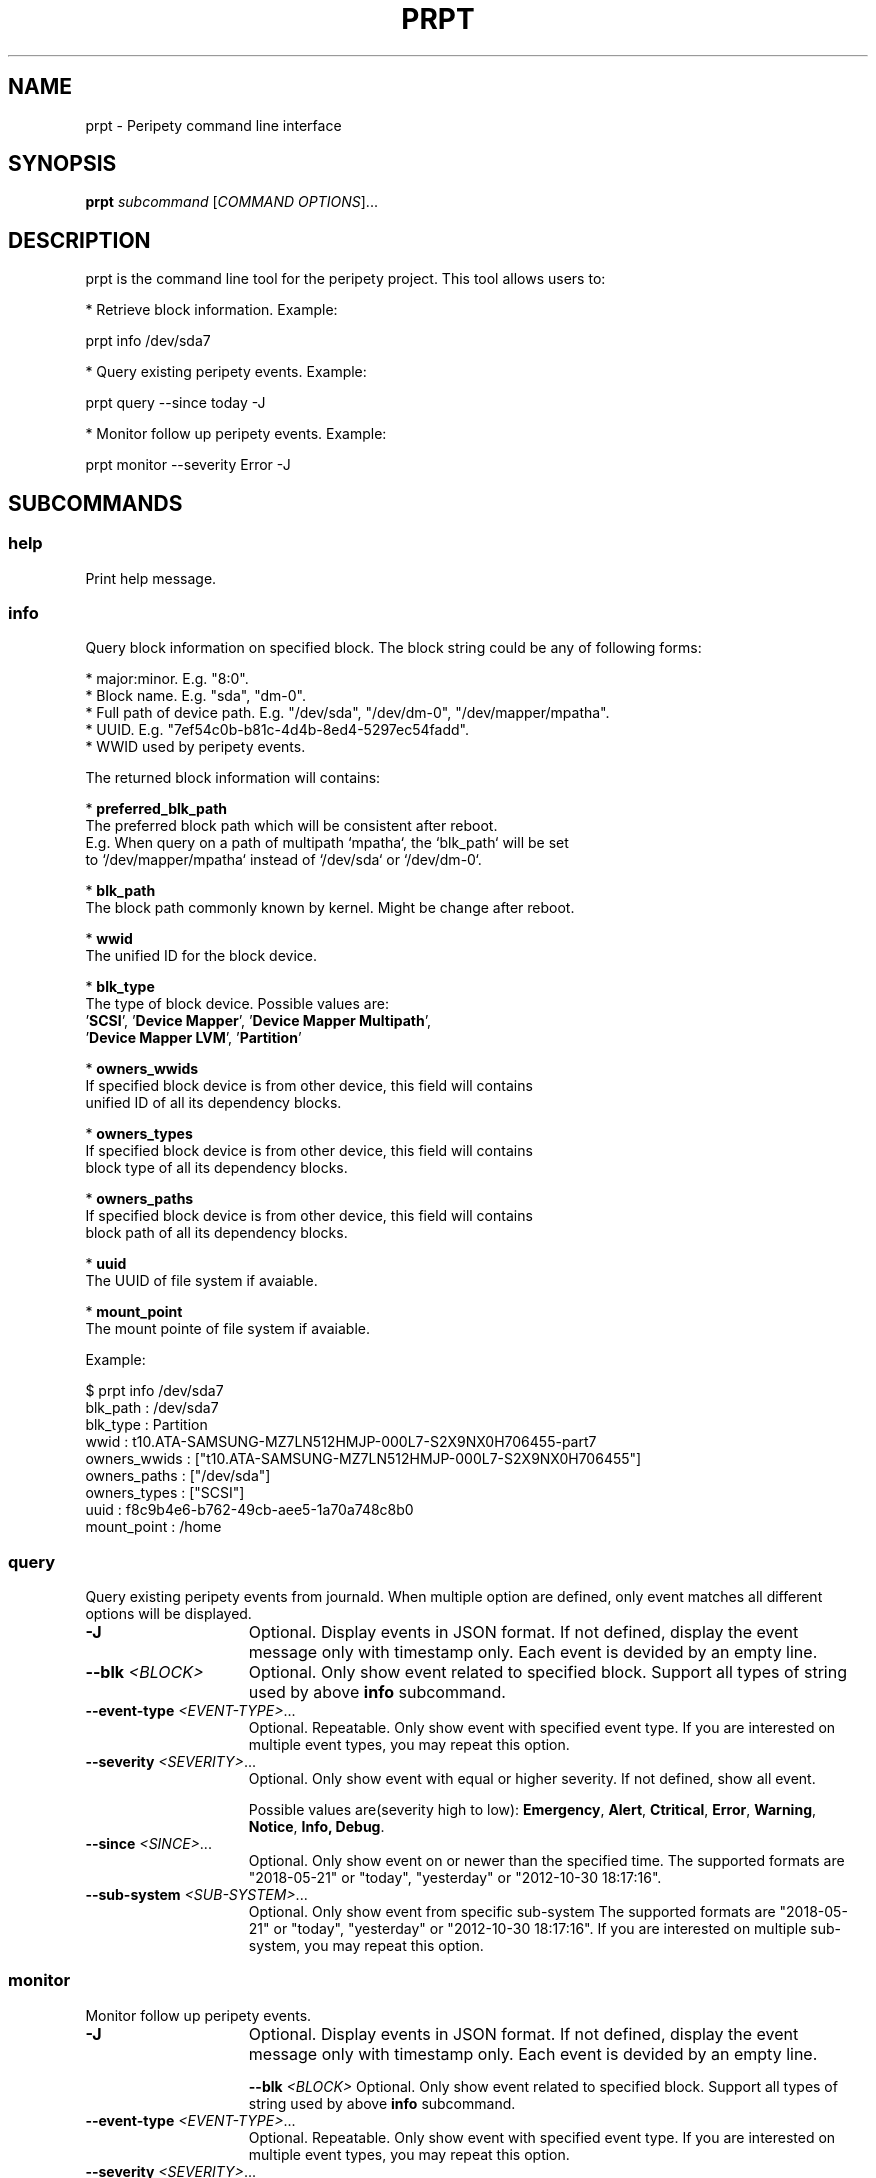 .TH PRPT "1" "May 2018" "prpt 0.1.0" "peripety"
.SH NAME
prpt - Peripety command line interface

.SH SYNOPSIS
.B prpt \fIsubcommand\fR [\fICOMMAND OPTIONS\fR]...

.SH DESCRIPTION
prpt is the command line tool for the peripety project.
This tool allows users to:

 * Retrieve block information. Example:

    prpt info /dev/sda7

 * Query existing peripety events. Example:

    prpt query --since today -J


 * Monitor follow up peripety events. Example:

    prpt monitor --severity Error -J


.SH SUBCOMMANDS
.SS help
Print help message.

.SS info
Query block information on specified block.
The block string could be any of following forms:

 * major:minor. E.g. "8:0".
 * Block name. E.g. "sda", "dm-0".
 * Full path of device path. E.g. "/dev/sda", "/dev/dm-0", "/dev/mapper/mpatha".
 * UUID. E.g. "7ef54c0b-b81c-4d4b-8ed4-5297ec54fadd".
 * WWID used by peripety events.

The returned block information will contains:

 * \fBpreferred_blk_path\fR
   The preferred block path which will be consistent after reboot.
   E.g. When query on a path of multipath `mpatha`, the `blk_path` will be set
   to `/dev/mapper/mpatha` instead of `/dev/sda` or `/dev/dm-0`.

 * \fBblk_path\fR
   The block path commonly known by kernel. Might be change after reboot.

 * \fBwwid\fR
   The unified ID for the block device.

 * \fBblk_type\fR
   The type of block device. Possible values are:
   '\fBSCSI\fR', '\fBDevice Mapper\fR', '\fBDevice Mapper Multipath\fR',
   '\fBDevice Mapper LVM\fR', '\fBPartition\fR'

 * \fBowners_wwids\fR
   If specified block device is from other device, this field will contains
   unified ID of all its dependency blocks.

 * \fBowners_types\fR
   If specified block device is from other device, this field will contains
   block type of all its dependency blocks.

 * \fBowners_paths\fR
   If specified block device is from other device, this field will contains
   block path of all its dependency blocks.

 * \fBuuid\fR
   The UUID of file system if avaiable.

 * \fBmount_point\fR
   The mount pointe of file system if avaiable.


Example:

.nf
    $ prpt info /dev/sda7
    blk_path     : /dev/sda7
    blk_type     : Partition
    wwid         : t10.ATA-SAMSUNG-MZ7LN512HMJP-000L7-S2X9NX0H706455-part7
    owners_wwids : ["t10.ATA-SAMSUNG-MZ7LN512HMJP-000L7-S2X9NX0H706455"]
    owners_paths : ["/dev/sda"]
    owners_types : ["SCSI"]
    uuid         : f8c9b4e6-b762-49cb-aee5-1a70a748c8b0
    mount_point  : /home
.fi

.SS query
Query existing peripety events from journald. When multiple option are defined,
only event matches all different options will be displayed.

.TP 15
\fB-J\fR
Optional. Display events in JSON format. If not defined, display the event
message only with timestamp only.
Each event is devided by an empty line.

.TP
\fB--blk\fR \fI<BLOCK>\fR
Optional. Only show event related to specified block. Support all types of
string used by above \fBinfo\fR subcommand.

.TP
\fB--event-type\fR \fI<EVENT-TYPE>\fR...
Optional. Repeatable. Only show event with specified event type.
If you are interested on multiple event types, you may repeat this option.

.TP
\fB--severity\fR \fI<SEVERITY>\fR...
Optional. Only show event with equal or higher severity. If not defined,
show all event.

Possible values are(severity high to low): \fBEmergency\fR, \fBAlert\fR,
\fBCtritical\fR, \fBError\fR, \fBWarning\fR, \fBNotice\fR, \fBInfo\fr,
\fBDebug\fR.

.TP
\fB--since\fR \fI<SINCE>\fR...
Optional. Only show event on or newer than the specified time.
The supported formats are "2018-05-21" or "today", "yesterday" or
"2012-10-30 18:17:16".

.TP
\fB--sub-system\fR \fI<SUB-SYSTEM>\fR...
Optional. Only show event from specific sub-system
The supported formats are "2018-05-21" or "today", "yesterday" or
"2012-10-30 18:17:16".
If you are interested on multiple sub-system, you may repeat this option.

.SS monitor
Monitor follow up peripety events.

.TP 15
\fB-J\fR
Optional. Display events in JSON format. If not defined, display the event
message only with timestamp only.
Each event is devided by an empty line.

\fB--blk\fR \fI<BLOCK>\fR
Optional. Only show event related to specified block. Support all types of
string used by above \fBinfo\fR subcommand.

.TP
\fB--event-type\fR \fI<EVENT-TYPE>\fR...
Optional. Repeatable. Only show event with specified event type.
If you are interested on multiple event types, you may repeat this option.

.TP
\fB--severity\fR \fI<SEVERITY>\fR...
Optional. Only show event with equal or higher severity. If not defined,
show all event.

Possible values are(severity high to low): \fBEmergency\fR, \fBAlert\fR,
\fBCtritical\fR, \fBError\fR, \fBWarning\fR, \fBNotice\fR, \fBInfo\fr,
\fBDebug\fR.

.TP
\fB--sub-system\fR \fI<SUB-SYSTEM>\fR...
Optional. Only show event from specific sub-system
The supported formats are "2018-05-21" or "today", "yesterday" or
"2012-10-30 18:17:16".
If you are interested on multiple sub-system, you may repeat this option.

.SH BUGS
Please report bugs to
\fIhttps://github.com/cathay4t/peripety/issues\fR
.SH AUTHOR
Gris Ge \fI<fge@redhat.com>\fR
